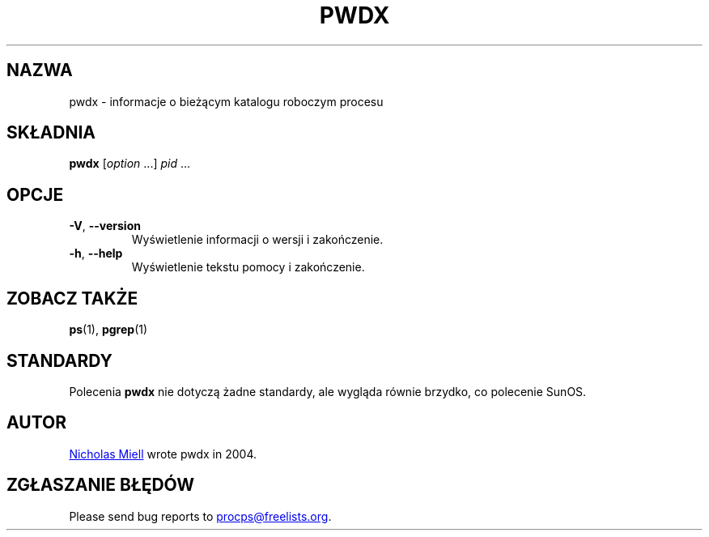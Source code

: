 .\"
.\" Copyright (c) 2020-2023 Craig Small <csmall@dropbear.xyz>
.\" Copyright (c) 2011-2012 Sami Kerola <kerolasa@iki.fi>
.\" Copyright (c) 2004      Nicholas Miel.
.\"
.\" This program is free software; you can redistribute it and/or modify
.\" it under the terms of the GNU General Public License as published by
.\" the Free Software Foundation; either version 2 of the License, or
.\" (at your option) any later version.
.\"
.\"
.\"*******************************************************************
.\"
.\" This file was generated with po4a. Translate the source file.
.\"
.\"*******************************************************************
.TH PWDX 1 2020\-06\-04 procps\-ng 
.SH NAZWA
pwdx \- informacje o bieżącym katalogu roboczym procesu
.SH SKŁADNIA
\fBpwdx\fP [\fIoption\fP .\|.\|.\&] \fIpid\fP .\|.\|.
.SH OPCJE
.TP 
\fB\-V\fP, \fB\-\-version\fP
Wyświetlenie informacji o wersji i zakończenie.
.TP 
\fB\-h\fP, \fB\-\-help\fP
Wyświetlenie tekstu pomocy i zakończenie.
.SH "ZOBACZ TAKŻE"
\fBps\fP(1), \fBpgrep\fP(1)
.SH STANDARDY
Polecenia \fBpwdx\fP nie dotyczą żadne standardy, ale wygląda równie brzydko,
co polecenie SunOS.
.SH AUTOR
.MT nmiell@gmail.com
Nicholas Miell
.ME
wrote pwdx in 2004.
.SH "ZGŁASZANIE BŁĘDÓW"
Please send bug reports to
.MT procps@freelists.org
.ME .
